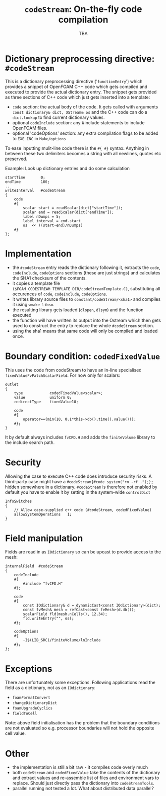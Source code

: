 #                            -*- mode: org; -*-
#
#+TITLE:           =codeStream=: On-the-fly code compilation
#+AUTHOR:                      OpenCFD Ltd.
#+DATE:                            TBA
#+LINK:                  http://www.openfoam.com
#+OPTIONS: author:nil ^:{}
# Copyright (c) 2011 OpenCFD Ltd.

* Dictionary preprocessing directive: =#codeStream=
  This is a dictionary preprocessing directive ('=functionEntry=') which
  provides a snippet of OpenFOAM C++ code which gets compiled and executed to
  provide the actual dictionary entry. The snippet gets provided as three
  sections of C++ code which just gets inserted into a template:
  - =code= section: the actual body of the code. It gets called with arguments
    =const dictionary& dict, OStream& os= and the C++ code can do a
    =dict.lookup= to find current dictionary values.
  - optional =codeInclude= section: any #include statements to include OpenFOAM
    files.
  - optional 'codeOptions' section: any extra compilation flags to be added to
    =EXE_INC= in =Make/options=

  To ease inputting mulit-line code there is the =#{ #}= syntax. Anything in
  between these two delimiters becomes a string with all newlines, quotes etc
  preserved.

  Example: Look up dictionary entries and do some calculation
  #+BEGIN_SRC c++
    startTime       0;
    endTime         100;
    ..
    writeInterval   #codeStream
    {
        code
        #{
            scalar start = readScalar(dict["startTime"]);
            scalar end = readScalar(dict["endTime"]);
            label nDumps = 5;
            label interval = end-start
            os  << ((start-end)/nDumps)
        #}
    };
  #+END_SRC

* Implementation
  - the =#codeStream= entry reads the dictionary following it, extracts the
    =code=, =codeInclude=, =codeOptions= sections (these are just strings) and
    calculates the SHA1 checksum of the contents.
  - it copies a template file
    =($FOAM_CODESTREAM_TEMPLATE_DIR/codeStreamTemplate.C)=, substituting all
    occurences of =code=, =codeInclude=, =codeOptions=.
  - it writes library source files to =constant/codeStream/<sha1>= and compiles
    it using =wmake libso=.
  - the resulting library gets loaded (=dlopen=, =dlsym=) and the function
    executed
  - the function will have written its output into the Ostream which then gets
    used to construct the entry to replace the whole =#codeStream= section.
  - using the sha1 means that same code will only be compiled and loaded once.

* Boundary condition: =codedFixedValue=
  This uses the code from codeStream to have an in-line specialised
  =fixedValueFvPatchScalarField=. For now only for scalars:
  #+BEGIN_SRC c++
  outlet
  {
      type            codedFixedValue<scalar>;
      value           uniform 0;
      redirectType    fixedValue10;

      code
      #{
          operator==(min(10, 0.1*this->db().time().value()));
      #};
  }
  #+END_SRC
  It by default always includes =fvCFD.H= and adds the =finiteVolume= library to
  the include search path.

* Security
  Allowing the case to execute C++ code does introduce security risks.  A
  third-party case might have a =#codeStream{#code system("rm -rf .");};= hidden
  somewhere in a dictionary.  =#codeStream= is therefore not enabled by default
  you have to enable it by setting in the system-wide =controlDict=
  #+BEGIN_SRC c++
  InfoSwitches
  {
      // Allow case-supplied c++ code (#codeStream, codedFixedValue)
      allowSystemOperations   1;
  }
  #+END_SRC

* Field manipulation
  Fields are read in as =IOdictionary= so can be upcast to provide access to the
  mesh:
  #+BEGIN_SRC c++
  internalField  #codeStream
  {
      codeInclude
      #{
          #include "fvCFD.H"
      #};

      code
      #{
          const IOdictionary& d = dynamicCast<const IOdictionary>(dict);
          const fvMesh& mesh = refCast<const fvMesh>(d.db());
          scalarField fld(mesh.nCells(), 12.34);
          fld.writeEntry("", os);
      #};

      codeOptions
      #{
          -I$(LIB_SRC)/finiteVolume/lnInclude
      #};
  };
  #+END_SRC

* Exceptions
  There are unfortunately some exceptions. Following applications read
  the field as a dictionary, not as an =IOdictionary=:
  - =foamFormatConvert=
  - =changeDictionaryDict=
  - =foamUpgradeCyclics=
  - =fieldToCell=

  Note: above field initialisation has the problem that the boundary conditions
  are not evaluated so e.g. processor boundaries will not hold the opposite cell
  value.

* Other
  - the implementation is still a bit raw - it compiles code overly much
  - both =codeStream= and =codedFixedValue= take the contents of the dictionary
    and extract values and re-assemble list of files and environment vars to
    replace.  Should just directly pass the dictionary into =codeStreamTools=.
  - parallel running not tested a lot. What about distributed data parallel?
